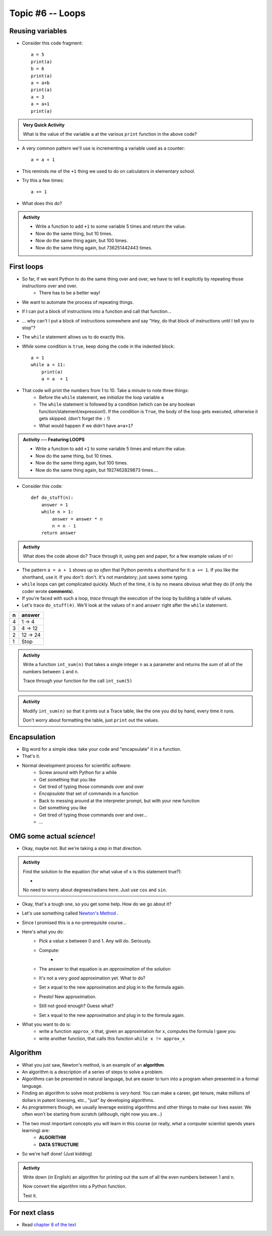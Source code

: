 *****************
Topic #6 -- Loops
*****************

Reusing variables
=================
* Consider this code fragment::

    a = 5
    print(a)
    b = 6
    print(a)
    a = a+b
    print(a)
    a = 3
    a = a+1
    print(a)

.. admonition:: Very Quick Activity

    What is the value of the variable ``a`` at the various ``print`` function in the above code?
   
* A very common pattern we'll use is incrementing a variable used as a counter::

    a = a + 1

* This reminds me of the ``+1`` thing we used to do on calculators in elementary school.

* Try this a few times::

    a += 1
   
* What does this do?

.. admonition:: Activity
    
    * Write a function to add ``+1`` to some variable 5 times and return the value.
    * Now do the same thing, but 10 times.
    * Now do the same thing again, but 100 times.
    * Now do the same thing again, but 736251442443 times.

First loops
===========

* So far, if we want Python to do the same thing over and over, we have to tell it explicitly by repeating those instructions over and over.
    * There has to be a better way!

* We want to automate the process of repeating things.
* If I can put a block of instructions into a function and call that function...
* ... why can't I put a block of instructions somewhere and say "Hey, do that block of
  instructions until I tell you to stop"?
* The ``while`` statement allows us to do exactly this.
* *While* some condition is ``true``, keep doing the code in the indented block::

    a = 1
    while a < 11:
        print(a)
        a = a  + 1

* That code will print the numbers from 1 to 10. Take a minute to note three things:
    * Before the ``while`` statement, we *initialize* the loop variable ``a``
    * The ``while`` statement is followed by a condition (which can be any boolean function/statement/expression!). If the condition is ``True``, the body of the loop gets executed, otherwise it gets skipped. (don't forget the ``:`` !)
    * What would happen if we didn't have ``a=a+1``?

  .. raw:: html

	<iframe width="560" height="315" src="https://www.youtube.com/embed/I3wMZ5jkiyc" frameborder="0" allowfullscreen></iframe>

.. admonition:: Activity --- Featuring LOOPS

    * Write a function to add ``+1`` to some variable 5 times and return the value.
    * Now do the same thing, but 10 times.
    * Now do the same thing again, but 100 times.
    * Now do the same thing again, but 1927462829873 times....

* Consider this code::

    def do_stuff(n):
        answer = 1
        while n > 1:
            answer = answer * n
            n = n - 1
        return answer

.. admonition:: Activity

    What does the code above do? Trace through it, using pen and paper, for a few example values of ``n!``

* The pattern ``a = a + 1`` shows up *so often* that Python permits a shorthand for it: ``a += 1``. If you like the shorthand, use it. If you don't: don't. It's not mandatory; just saves some typing.

* ``while`` loops can get complicated quickly. Much of the time, it is by no means obvious what they do (if only the coder wrote **comments**).
* If you're faced with such a loop, *trace* through the execution of the loop by building a table of values.
* Let's trace ``do_stuff(4)``. We'll look at the values of ``n`` and ``answer`` right after the ``while`` statement.

+------------------------+---------------+
|         n              | answer        | 
+========================+===============+ 
|          4             | 1 -> 4        |  
+------------------------+---------------+ 
|          3             | 4 -> 12       |  
+------------------------+---------------+ 
|          2             | 12 -> 24      |  
+------------------------+---------------+ 
|          1             | Stop          |  
+------------------------+---------------+ 

.. admonition:: Activity

    Write a function ``int_sum(n)`` that takes a single integer ``n`` as a parameter and returns the *sum* of all of the numbers between ``1`` and ``n``. 

    Trace through your function for the call ``int_sum(5)``

     .. raw:: html

	<iframe width="560" height="315" src="https://www.youtube.com/embed/sUNBswKrmJY" frameborder="0" allowfullscreen></iframe>
 
.. admonition:: Activity

    Modify ``int_sum(n)`` so that it prints out a Trace table, like the one you did by hand, every time it runs.

    Don't worry about formatting the table, just ``print`` out the values.

Encapsulation
=============
* Big word for a simple idea: take your code and "encapsulate" it in a function.
* That's it.
* Normal development process for scientific software:
    * Screw around with Python for a while
    * Get something that you like
    * Get tired of typing those commands over and over
    * *Encapsulate* that set of commands in a function
    * Back to messing around at the interpreter prompt, but with your new function
    * Get something you like
    * Get tired of typing those commands over and over...
    * ...
 
OMG some actual *science*!
==========================
* Okay, maybe not. But we're taking a step in that direction.

.. admonition:: Activity

    Find the solution to the equation (for what value of ``x`` is this statement true?):
   
    * .. image:: ../img/cosx.png
   
    No need to worry about degrees/radians here. Just use ``cos`` and ``sin``.
   
* Okay, that's a tough one, so you get some help. How do we go about it?
* Let's use something called `Newton's Method <http://en.wikipedia.org/wiki/Newton's_method>`_ .
* Since I promised this is a no-prerequisite course...
* Here's what you do:
    * Pick a value ``x`` between 0 and 1. Any will do. Seriously.
    * Compute: 
        * .. image:: ../img/xminuscosxminusxqueu.png
    * The answer to that equation is an *approximation* of the solution
    * It's not a very *good* approximation yet. What to do?
    * Set ``x`` equal to the new approximation and plug in to the formula again.
    * Presto! New approximation.
    * Still not good enough? Guess what?
    * Set ``x`` equal to the new approximation and plug in to the formula again.

* What you want to do is:
    * write a function ``approx_x`` that, given an approximation for x, computes the formula I gave you
    * write another function, that calls this function ``while x != approx_x``

  .. raw:: html

	<iframe width="560" height="315" src="https://www.youtube.com/embed/9jrhr9rbwzc" frameborder="0" allowfullscreen></iframe>

Algorithm
=========

* What you just saw, Newton's method, is an example of an **algorithm**.
* An algorithm is a description of a series of steps to solve a problem.
* Algorithms can be presented in natural language, but are easier to turn into a program when presented in a formal language.
* Finding an algorithm to solve most problems is *very hard*. You can make a career, get tenure, make millions of dollars in patent licensing, etc., "just" by developing algorithms.
* As programmers though, we usually leverage existing algorithms and other things to make our lives easier. We often won't be starting from scratch (although, right now you are...)
* The two most important concepts you will learn in this course (or really, what a computer scientist spends years learning) are:
    * **ALGORITHM**
    * **DATA STRUCTURE**
* So we're half done! (Just kidding)

.. admonition:: Activity 

    Write down (in English) an algorithm for printing out the sum of all the even numbers between 1 and ``n``. 

    Now convert the algorithm into a Python function. 

    Test it.
   
  

For next class
==============

* Read `chapter 8 of the text <http://openbookproject.net/thinkcs/python/english3e/strings.html>`_


